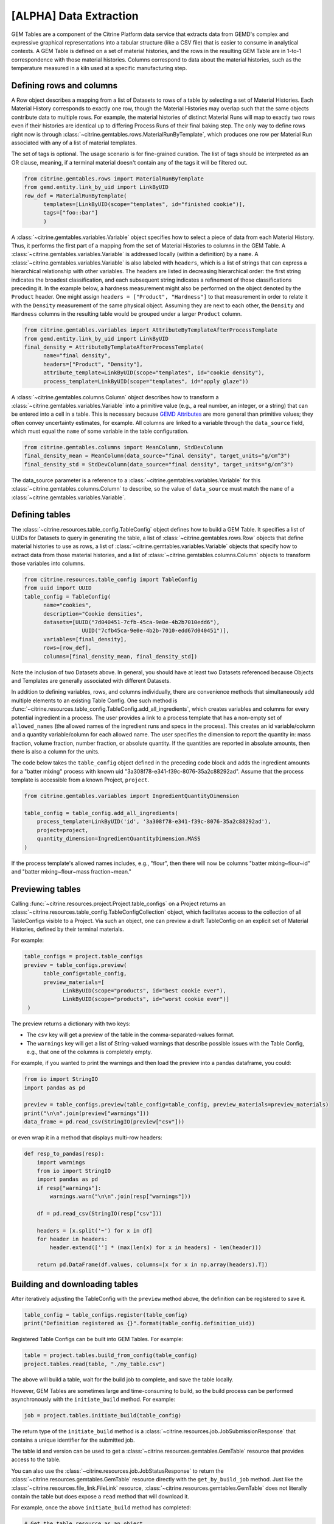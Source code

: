 .. data_extraction:

[ALPHA] Data Extraction
=======================

GEM Tables are a component of the Citrine Platform data service that extracts data from GEMD's complex and expressive graphical representations into a tabular structure (like a CSV file) that is easier to consume in analytical contexts.
A GEM Table is defined on a set of material histories, and the rows in the resulting GEM Table are in 1-to-1 correspondence with those material histories.
Columns correspond to data about the material histories, such as the temperature measured in a kiln used at a specific manufacturing step.

Defining rows and columns
------------------------

A Row object describes a mapping from a list of Datasets to rows of a table by selecting a set of Material Histories.
Each Material History corresponds to exactly one row, though the Material Histories may overlap such that the same objects contribute data to multiple rows.
For example, the material histories of distinct Material Runs will map to exactly two rows even if their histories are identical up to differing Process Runs of their final baking step.
The only way to define rows right now is through :class:`~citrine.gemtables.rows.MaterialRunByTemplate`, which produces one row per Material Run associated with any of a list of material templates.

The set of tags is optional. The usage scenario is for fine-grained curation. The list of tags should be interpreted as an OR clause, meaning, if a terminal material doesn't contain any of the tags it will be filtered out.

.. code-block:: python

   from citrine.gemtables.rows import MaterialRunByTemplate
   from gemd.entity.link_by_uid import LinkByUID
   row_def = MaterialRunByTemplate(
         templates=[LinkByUID(scope="templates", id="finished cookie")],
         tags=["foo::bar"]
         )

A :class:`~citrine.gemtables.variables.Variable` object specifies how to select a piece of data from each Material History.
Thus, it performs the first part of a mapping from the set of Material Histories to columns in the GEM Table.
A :class:`~citrine.gemtables.variables.Variable` is addressed locally (within a definition) by a ``name``.
A :class:`~citrine.gemtables.variables.Variable` is also labeled with ``headers``, which is a list of strings that can express a hierarchical relationship with other variables.
The headers are listed in decreasing hierarchical order: the first string indicates the broadest classification, and each subsequent string indicates a refinement of those classifications preceding it.
In the example below, a hardness measurement might also be performed on the object denoted by the ``Product`` header.
One might assign ``headers = ["Product", "Hardness"]`` to that measurement in order to relate it with the ``Density`` measurement of the same physical object.
Assuming they are next to each other, the ``Density`` and ``Hardness`` columns in the resulting table would be grouped under a larger ``Product`` column.

.. code-block:: python

   from citrine.gemtables.variables import AttributeByTemplateAfterProcessTemplate
   from gemd.entity.link_by_uid import LinkByUID
   final_density = AttributeByTemplateAfterProcessTemplate(
         name="final density",
         headers=["Product", "Density"],
         attribute_template=LinkByUID(scope="templates", id="cookie density"),
         process_template=LinkByUID(scope="templates", id="apply glaze"))

A :class:`~citrine.gemtables.columns.Column` object describes how to transform a :class:`~citrine.gemtables.variables.Variable` into a primitive value (e.g., a real number, an integer, or a string) that can be entered into a cell in a table.
This is necessary because `GEMD Attributes`__ are more general than primitive values; they often convey uncertainty estimates, for example.
All columns are linked to a variable through the ``data_source`` field, which must equal the ``name`` of some variable in the table configuration.

__ https://citrineinformatics.github.io/gemd-docs/specification/attributes/

.. code-block:: python

   from citrine.gemtables.columns import MeanColumn, StdDevColumn
   final_density_mean = MeanColumn(data_source="final density", target_units="g/cm^3")
   final_density_std = StdDevColumn(data_source="final density", target_units="g/cm^3")

The data_source parameter is a reference to a :class:`~citrine.gemtables.variables.Variable` for this :class:`~citrine.gemtables.columns.Column` to describe, so the value of ``data_source`` must match the ``name`` of a :class:`~citrine.gemtables.variables.Variable`.

Defining tables
---------------

The :class:`~citrine.resources.table_config.TableConfig` object defines how to build a GEM Table.
It specifies a list of UUIDs for Datasets to query in generating the table,
a list of :class:`~citrine.gemtables.rows.Row` objects that define material histories to use as rows,
a list of :class:`~citrine.gemtables.variables.Variable` objects that specify how to extract data from those material histories,
and a list of :class:`~citrine.gemtables.columns.Column` objects to transform those variables into columns.

.. code-block:: python

   from citrine.resources.table_config import TableConfig
   from uuid import UUID
   table_config = TableConfig(
         name="cookies",
         description="Cookie densities",
         datasets=[UUID("7d040451-7cfb-45ca-9e0e-4b2b7010edd6"),
                     UUID("7cfb45ca-9e0e-4b2b-7010-edd67d040451")],
         variables=[final_density],
         rows=[row_def],
         columns=[final_density_mean, final_density_std])

Note the inclusion of two Datasets above.
In general, you should have at least two Datasets referenced because Objects and Templates are generally associated with different Datasets.

In addition to defining variables, rows, and columns individually, there are convenience methods that simultaneously add multiple elements to an existing Table Config.
One such method is :func:`~citrine.resources.table_config.TableConfig.add_all_ingredients`, which creates variables and columns for every potential ingredient in a process.
The user provides a link to a process template that has a non-empty set of ``allowed_names`` (the allowed names of the ingredient runs and specs in the process).
This creates an id variable/column and a quantity variable/column for each allowed name.
The user specifies the dimension to report the quantity in: mass fraction, volume fraction, number fraction, or absolute quantity.
If the quantities are reported in absolute amounts, then there is also a column for the units.

The code below takes the ``table_config`` object defined in the preceding code block and adds the ingredient amounts for a "batter mixing" process with known uid "3a308f78-e341-f39c-8076-35a2c88292ad".
Assume that the process template is accessible from a known Project, ``project``.

.. code-block:: python

    from citrine.gemtables.variables import IngredientQuantityDimension

    table_config = table_config.add_all_ingredients(
        process_template=LinkByUID('id', '3a308f78-e341-f39c-8076-35a2c88292ad'),
        project=project,
        quantity_dimension=IngredientQuantityDimension.MASS
    )

If the process template's allowed names includes, e.g., "flour", then there will now be columns "batter mixing~flour~id" and "batter mixing~flour~mass fraction~mean."

Previewing tables
-----------------

Calling :func:`~citrine.resources.project.Project.table_configs` on a Project returns an :class:`~citrine.resources.table_config.TableConfigCollection` object, which facilitates access to the collection of all TableConfigs visible to a Project.
Via such an object, one can preview a draft TableConfig on an explicit set of Material Histories, defined by their terminal materials.

For example:

.. code-block:: python

   table_configs = project.table_configs
   preview = table_configs.preview(
         table_config=table_config,
         preview_materials=[
               LinkByUID(scope="products", id="best cookie ever"),
               LinkByUID(scope="products", id="worst cookie ever")]
    )

The preview returns a dictionary with two keys:

* The ``csv`` key will get a preview of the table in the comma-separated-values format.
* The ``warnings`` key will get a list of String-valued warnings that describe possible issues with the Table Config, e.g., that one of the columns is completely empty.

For example, if you wanted to print the warnings and then load the preview into a pandas dataframe, you could:

.. code-block:: python

   from io import StringIO
   import pandas as pd

   preview = table_configs.preview(table_config=table_config, preview_materials=preview_materials)
   print("\n\n".join(preview["warnings"]))
   data_frame = pd.read_csv(StringIO(preview["csv"]))

or even wrap it in a method that displays multi-row headers:

.. code-block:: python

    def resp_to_pandas(resp):
        import warnings
        from io import StringIO
        import pandas as pd
        if resp["warnings"]:
            warnings.warn("\n\n".join(resp["warnings"]))

        df = pd.read_csv(StringIO(resp["csv"]))

        headers = [x.split('~') for x in df]
        for header in headers:
            header.extend([''] * (max(len(x) for x in headers) - len(header)))

        return pd.DataFrame(df.values, columns=[x for x in np.array(headers).T])

Building and downloading tables
-------------------------------

After iteratively adjusting the TableConfig with the ``preview`` method above, the definition can be registered to save it.

.. code-block:: python

    table_config = table_configs.register(table_config)
    print("Definition registered as {}".format(table_config.definition_uid))

Registered Table Configs can be built into GEM Tables. For example:

.. code-block:: python

   table = project.tables.build_from_config(table_config)
   project.tables.read(table, "./my_table.csv")

The above will build a table, wait for the build job to complete, and save the table locally.

However, GEM Tables are sometimes large and time-consuming to build, so the build process can be performed asynchronously with the ``initiate_build`` method.
For example:

.. code-block:: python

    job = project.tables.initiate_build(table_config)

The return type of the ``initiate_build`` method is a :class:`~citrine.resources.job.JobSubmissionResponse` that contains a unique identifier for the submitted job.

The table id and version can be used to get a :class:`~citrine.resources.gemtables.GemTable` resource that provides access to the table.

You can also use the :class:`~citrine.resources.job.JobStatusResponse` to return the :class:`~citrine.resources.gemtables.GemTable` resource directly with the ``get_by_build_job`` method.
Just like the :class:`~citrine.resources.file_link.FileLink` resource, :class:`~citrine.resources.gemtables.GemTable` does not literally contain the table but does expose a ``read`` method that will download it.

For example, once the above ``initiate_build`` method has completed:

.. code-block:: python

   # Get the table resource as an object
   table = project.tables.get_by_build_job(job)
   # Download the table
   project.tables.read(table=table, local_path="./my_table.csv")

Available Row Definitions
-------------------------

Currently, GEM Tables provide a single way to define rows: by the :class:`~gemd.entity.template.material_template.MaterialTemplate` of the terminal materials of the material histories that correspond to each row.

:class:`~citrine.gemtables.rows.MaterialRunByTemplate`
^^^^^^^^^^^^^^^^^^^^^^^^^^^^^^^^^^^^^^^^^^^^^^^^^^^^^^

The :class:`~citrine.gemtables.rows.MaterialRunByTemplate` class defines rows through a list of :class:`~gemd.entity.template.material_template.MaterialTemplate`.
Every :class:`~gemd.entity.object.material_run.MaterialRun` that is assigned to any template in the list is used as the terminal material of a Material History to be mapped to a row.
This is helpful when the rows correspond to classes of materials that are defined through their templates.
For example, there could be a :class:`~gemd.entity.template.material_template.MaterialTemplate` called "Cake" that is used in all
of the cakes and another called "Brownies" that is used in all of the brownies.
By including one or both of those templates, you can define a table of Cakes, Brownies, or both.

Available Variable Definitions
------------------------------

There are several ways to define variables that take their values from Attributes and identifiers in GEMD objects.

* Attributes

  * :class:`~citrine.gemtables.variables.AttributeByTemplate`: for when the attribute occurs once per material history
  * :class:`~citrine.gemtables.variables.AttributeByTemplateAndObjectTemplate`: for when the attributes are distinguished by the object that they are contained in
  * :class:`~citrine.gemtables.variables.AttributeByTemplateAfterProcessTemplate`: for when measurements are distinguished by the process that precedes them
  * :class:`~citrine.gemtables.variables.AttributeInOutput`: for when attributes occur both in a process output and one or more of its inputs
  * :class:`~citrine.gemtables.variables.IngredientQuantityByProcessAndName`: for the specific case of the volume fraction, mass fraction, number fraction, or absolute quantity of an ingredient
  * :class:`~citrine.gemtables.variables.IngredientQuantityInOutput`: for the quantity of an ingredient between the terminal material and a given set of processes (useful for ingredients used in multiple processes)

* Identifiers

  * :class:`~citrine.gemtables.variables.TerminalMaterialInfo`: for fields defined on the material at the terminus of the Material History, like the name of the material
  * :class:`~citrine.gemtables.variables.TerminalMaterialIdentifier`: for the id of the Material History, which can be used as a unique identifier for the rows
  * :class:`~citrine.gemtables.variables.IngredientIdentifierByProcessTemplateAndName`: for the id of the material being used in an ingredient, which can be used as a key for looking up that input material
  * :class:`~citrine.gemtables.variables.IngredientIdentifierInOutput`: for the id of a material used in an ingredient between the terminal material and a given set of processes (useful for ingredients used in multiple processes)
  * :class:`~citrine.gemtables.variables.IngredientLabelByProcessAndName`: for a Boolean that indicates whether an ingredient is assigned a given label
  * :class:`~citrine.gemtables.variables.IngredientLabelsSetByProcessAndName`: for the set of labels belonging to an ingredient in a process
  * :class:`~citrine.gemtables.variables.IngredientLabelsSetInOutput`: for the set of labels belonging to an ingredient between the terminal material and a given set of processes (useful for ingredients used in multiple processes)

* Compound Variables

  * :class:`~citrine.gemtables.variables.XOR`: for combining multiple variable definitions into one variable, when only one of those definitions yields a result for a given tree (logical exclusive OR)

Available Column Definitions
----------------------------

There are several ways to define columns, depending on the type of the attribute that is being used as the data source for the column.

* Numeric attributes values, like :class:`~gemd.entity.value.continuous_value.ContinuousValue` and :class:`~gemd.entity.value.integer_value.IntegerValue`

 * :class:`~citrine.gemtables.columns.MeanColumn`: for the mean value of the numeric distribution
 * :class:`~citrine.gemtables.columns.StdDevColumn`: for the standard deviation of the numeric distribution, or empty if the value is *nominal*
 * :class:`~citrine.gemtables.columns.QuantileColumn`: for a user-defined quantile of the numeric distribution, or empty if the value is *nominal*
 * :class:`~citrine.gemtables.columns.OriginalUnitsColumn`: for getting the units, as entered by the data author, from the specific attribute value; valid for continuous values only

* Enumerated attribute values, like :class:`~gemd.entity.value.categorical_value.CategoricalValue`

 * :class:`~citrine.gemtables.columns.MostLikelyCategoryColumn`: for getting the mode
 * :class:`~citrine.gemtables.columns.MostLikelyProbabilityColumn`: for getting the probability of the mode

* Composition and chemical formula attribute values, like :class:`~gemd.entity.value.composition_value.CompositionValue`

 * :class:`~citrine.gemtables.columns.FlatCompositionColumn`: for flattening the composition into a chemical-formula-like string
 * :class:`~citrine.gemtables.columns.ComponentQuantityColumn`: for getting the (optionally normalized) quantity of a specific component, by name
 * :class:`~citrine.gemtables.columns.NthBiggestComponentNameColumn`: for getting the name of the n-th biggest component (by quantity)
 * :class:`~citrine.gemtables.columns.NthBiggestComponentQuantityColumn`: for getting the (optionally normalized) quantity of the n-th biggest component (by quantity)

* Molecular structure attribute values, like :class:`~gemd.entity.value.molecular_value.MolecularValue`

 * :class:`~citrine.gemtables.columns.MolecularStructureColumn`: for getting molecular structures in a line notation

* String- and Boolean-valued fields, like identifiers and non-attribute fields

 * :class:`~citrine.gemtables.columns.IdentityColumn`: for simply casting the value to a string, which doesn't work on values from Attributes

* Collections of values

 * :class:`~citrine.gemtables.columns.ConcatColumn`: for concatenating the results of a list- or set-valued result, such as is returned by :class:`~citrine.gemtables.variables.IngredientLabelsSetInOutput`
